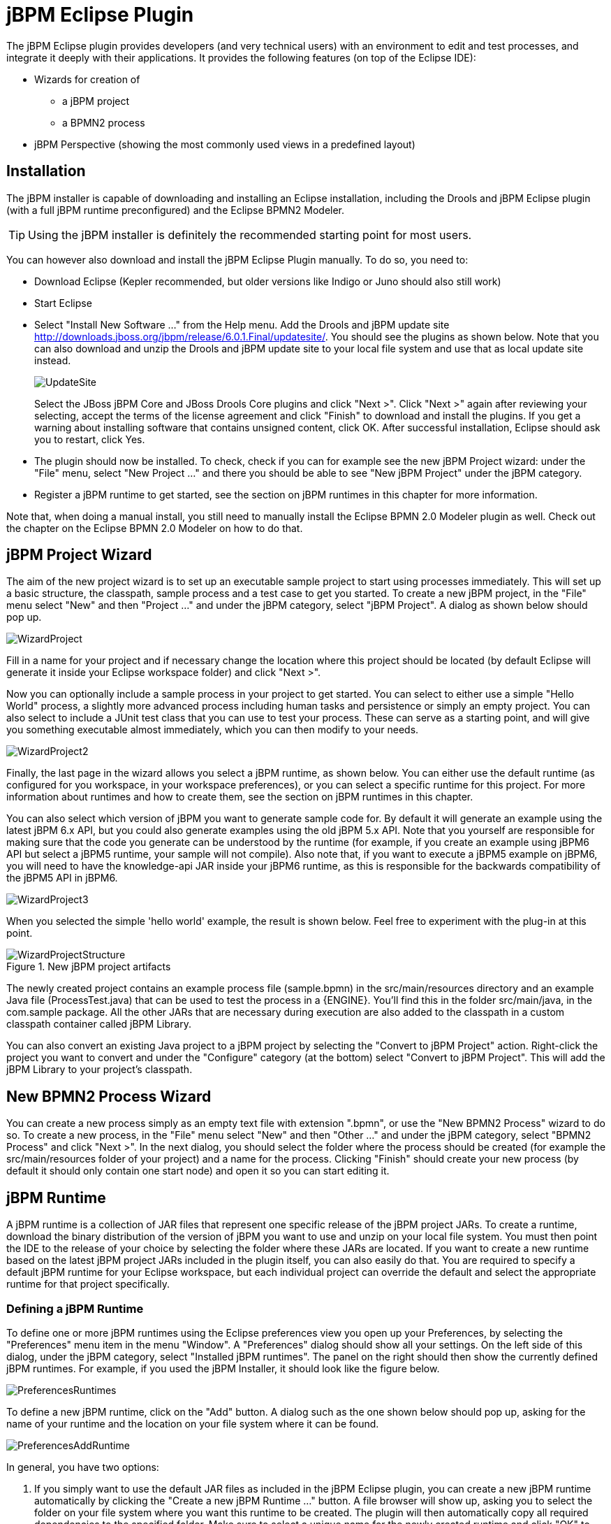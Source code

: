 
= jBPM Eclipse Plugin

The jBPM Eclipse plugin provides developers (and very technical users) with an environment  to edit and test processes, and integrate it deeply with their applications.
It provides the following features (on top of the Eclipse IDE):

* Wizards for creation of
** a jBPM project
** a BPMN2 process
* jBPM Perspective (showing the most commonly used views in a predefined layout)


== Installation

The jBPM installer is capable of downloading and installing an Eclipse installation, including the Drools and jBPM Eclipse plugin (with a full jBPM runtime preconfigured) and the Eclipse BPMN2 Modeler. 

[TIP]
====
Using the jBPM installer is definitely the recommended starting point for most users.
====

You can however also download and install the jBPM Eclipse Plugin manually.
To do so, you need to:

* Download Eclipse (Kepler recommended, but older versions like Indigo or Juno should also still work)
* Start Eclipse
* Select "Install New Software ..." from the Help menu. Add the Drools and jBPM update site http://downloads.jboss.org/jbpm/release/6.0.1.Final/updatesite/[ http://downloads.jboss.org/jbpm/release/6.0.1.Final/updatesite/]. You should see the plugins as shown below. Note that you can also download and unzip the Drools and jBPM update site to your local file system and use that as local update site instead.
+
image::EclipseJBPM/UpdateSite.png[]
+
Select the JBoss jBPM Core and JBoss Drools Core plugins and click "Next >". Click "Next >" again after reviewing your selecting, accept the terms of the license  agreement and click "Finish" to download and install the plugins.
If you get a warning about installing software that contains unsigned content, click OK.
After successful installation, Eclipse should ask you to restart, click Yes.
* The plugin should now be installed. To check, check if you can for example see the new jBPM Project wizard: under the "File" menu, select "New Project ..." and there you should be  able to see "New jBPM Project" under the jBPM category.
* Register a jBPM runtime to get started, see the section on jBPM runtimes in this chapter for more information.


Note that, when doing a manual install, you still need to manually install the Eclipse BPMN 2.0 Modeler plugin as well.
Check out the chapter on the Eclipse BPMN 2.0 Modeler on how to do that.

== jBPM Project Wizard

The aim of the new project wizard is to set up an executable sample project to start using processes immediately.
This will set up a basic structure, the classpath, sample process and a test case to get you started.
To create a new jBPM project, in the "File" menu select "New" and then "Project ..." and under the jBPM category, select "jBPM Project".  A dialog as shown below should pop up.


image::EclipseJBPM/WizardProject.png[]


Fill in a name for your project and if necessary change the location where this project should be located (by default Eclipse will generate it inside your Eclipse workspace folder) and click "Next >".

Now you can optionally include a sample process in your project to get started.
You can select to either use a simple "Hello World" process, a slightly more advanced process including human tasks and persistence or simply an empty project.
You can also select to include a JUnit test class that you can use to test your process.
These can serve as a starting point, and will give you something executable almost immediately, which you can then modify to your needs. 


image::EclipseJBPM/WizardProject2.png[]


Finally, the last page in the wizard allows you select a jBPM runtime, as shown below.
You can either use the default runtime (as configured for you workspace, in your workspace preferences), or you can select a specific runtime for this project.
For more information about runtimes and how to create them, see the section on jBPM runtimes in this chapter.

You can also select which version of jBPM you want to generate sample code for.
By default it will generate an example using the latest jBPM 6.x API, but you could also generate examples using the old jBPM 5.x API.
Note that you yourself are responsible for making sure that the code you generate can be understood by the runtime (for example, if you create an example using jBPM6 API but select a jBPM5 runtime, your sample will not compile).  Also note that, if you want to execute a jBPM5 example on jBPM6, you will need to have the knowledge-api JAR inside your jBPM6 runtime, as this is responsible for the backwards compatibility of the jBPM5 API in jBPM6. 


image::EclipseJBPM/WizardProject3.png[]


When you selected the simple 'hello world' example, the result is shown below.
Feel free to experiment with the plug-in at this point.

.New jBPM project artifacts
image::EclipseJBPM/WizardProjectStructure.png[]


The newly created project contains an example process file (sample.bpmn) in the src/main/resources directory and an example Java file (ProcessTest.java) that can be used to test the process in a {ENGINE}.
You'll find this in the folder src/main/java, in the com.sample package.
All the other JARs that are necessary during execution are also added to the classpath in a custom classpath container called jBPM Library.

You can also convert an existing Java project to a jBPM project by selecting the "Convert to jBPM Project" action.
Right-click the project you want to convert and under the "Configure" category (at the bottom) select "Convert to jBPM Project".  This will add the jBPM Library to your project's classpath.

== New BPMN2 Process Wizard

You can create a new process simply as an empty text file with extension ".bpmn", or use the "New BPMN2 Process" wizard to do so.
To create a new process, in the  "File" menu select "New" and then "Other ..." and under the jBPM category, select  "BPMN2 Process" and click "Next >".  In the next dialog, you should select the folder where the process should be created (for example the src/main/resources folder of your project) and a name for the process.
Clicking "Finish" should create your new process (by default it should only contain one start node) and open it so you can start editing it.

== jBPM Runtime

A jBPM runtime is a collection of JAR files that represent one specific release of the jBPM project JARs.
To create a runtime, download the binary distribution of the version of jBPM you want to use and unzip on your local file system.
You must then point the IDE to the  release of your choice by selecting the folder where these JARs are located.
If you want to  create a new runtime based on the latest jBPM project JARs included in the plugin itself, you can also easily do that.
You are required to specify a default jBPM runtime for your Eclipse workspace, but each individual project can override the default and select the appropriate runtime for that project specifically.

=== Defining a jBPM Runtime

To define one or more jBPM runtimes using the Eclipse preferences view you open up your Preferences, by selecting the "Preferences" menu item in the menu "Window". A "Preferences" dialog should show all your settings.
On the left side of this dialog, under the jBPM category, select "Installed jBPM runtimes". The panel on the right should then show the currently defined jBPM runtimes.
For example, if you used the jBPM Installer, it should look like the figure below.


image::EclipseJBPM/PreferencesRuntimes.png[]


To define a new jBPM runtime, click on the "Add" button.
A dialog such as the one shown below should pop up, asking for the name of your runtime and the location on your file system where it can be found.


image::EclipseJBPM/PreferencesAddRuntime.png[]


In general, you have two options:

. If you simply want to use the default JAR files as included in the jBPM Eclipse plugin, you can create a new jBPM runtime automatically by clicking the "Create a new jBPM Runtime ..." button. A file browser will show up, asking you to select the folder on your file system where you want this runtime to be created. The plugin will then automatically copy all required dependencies to the specified folder. Make sure to select a unique name for the newly created runtime and click "OK" to register this runtime.
+

[TIP]
====
Note that creating a jBPM runtime from the default JAR files as included in the jBPM Eclipse plugin is only recommended to get you started the first time and for very simple use cases.
The runtime that is created this way only contains the minimal set of JARs, and therefore doesn't support a significant set of features, including for example persistence.
Make sure to create a full runtime (using the second approach) for real  development.
====
. If you want to use one specific release of the jBPM project, you should create a folder on your file system that contains all the necessary jBPM libraries and dependencies (for example by downloading the binary distribution and unzipping it on your local file system). Instead of creating a new jBPM runtime as explained above, give your runtime a unique name and click the "Browse ..." button to select the location of this folder containing all the required JARs. Click "OK" to register this runtime.


After clicking the OK button, the runtime should show up in your table of installed jBPM runtimes, as shown below.
Click on the checkbox in front of one of the installed runtimes to make it the default jBPM runtime.
The default jBPM runtime will be used as the runtime of all your new jBPM projects (in case you didn't select a project-specific runtime).

You can add as many jBPM runtimes as you need.
Note that you will need to restart Eclipse if you changed the default runtime and you want to make sure that all the projects that are using the default runtime  update their classpath accordingly.

=== Selecting a runtime for your jBPM project

Whenever you create a jBPM project (using the New jBPM Project wizard or by converting an existing Java project to a jBPM project), the plugin will automatically add all the required JARs to the classpath of your project.

When creating a new jBPM project, the plugin will automatically use the default Drools runtime for that project, unless you specify a project-specific one.
You can do this in the final step of the New jBPM Project wizard, as shown below, by deselecting the "Use default Drools runtime" checkbox and selecting the appropriate runtime in the drop-down box.
If you click the "Configure workspace settings ..." link, the workspace preferences showing the currently installed jBPM runtimes will be opened, so you can add new runtimes there.


image::EclipseJBPM/WizardProject3.png[]


You can change the runtime of a jBPM project at any time by opening the project properties and selecting the jBPM category, as shown below.
Mark the "Enable project specific settings" checkbox and select the appropriate runtime from the drop-down box.
If you click the "Configure workspace settings ..." link, the workspace preferences showing the currently installed jBPM runtimes will be opened, so you can add new runtimes there.
If you deselect the "Enable project specific settings" checkbox, it will use the default runtime as defined in your global workspace preferences.


image::EclipseJBPM/PreferencesProject.png[]


== jBPM Maven Project Wizard

The aim of the new Maven project wizard is to set up an executable sample project to start using processes immediately (but not as normal Java project with all jBPM dependencies added using a jBPM library but by using Maven (and thus a pom.xml) to define your project's properties and dependencies.
This wizard will set up a Maven project using a pom.xml, and include a sample process and Java class to execute it.
To create a new jBPM Maven project, in the "File" menu select "New" and then "Project ..." and under the jBPM category, select "jBPM Project (Maven)".  Give your project a name and click finish.
The result should be as shown below.


image::EclipseJBPM/WizardMavenProject.png[]


The pom.xml that is generated for your project contains the following:

[source,xml]
----
<?xml version="1.0" encoding="UTF-8"?>
<project xmlns="http://maven.apache.org/POM/4.0.0"
         xmlns:xsi="http://www.w3.org/2001/XMLSchema-instance"
         xsi:schemaLocation="http://maven.apache.org/POM/4.0.0 http://maven.apache.org/xsd/maven-4.0.0.xsd">

  <modelVersion>4.0.0</modelVersion>

  <groupId>com.sample</groupId>
  <artifactId>jbpm-example</artifactId>
  <version>1.0.0-SNAPSHOT</version>

  <name>jBPM :: Sample Maven Project</name>
  <description>A sample jBPM Maven project</description>

  <properties>
    <version.org.jbpm>6.0.0.Final</version.org.jbpm>
  </properties>

  <repositories>
    <repository>
      <id>jboss-public-repository-group</id>
      <name>JBoss Public Repository Group</name>
      <url>http://repository.jboss.org/nexus/content/groups/public/</url>
      <releases>
        <enabled>true</enabled>
        <updatePolicy>never</updatePolicy>
      </releases>
      <snapshots>
        <enabled>true</enabled>
        <updatePolicy>daily</updatePolicy>
      </snapshots>
    </repository>
  </repositories>

  <dependencies>
    <dependency>
      <groupId>org.jbpm</groupId>
      <artifactId>jbpm-test</artifactId>
      <version>${version.org.jbpm}</version>
    </dependency>
  </dependencies>
</project>
----

In the properties section, you can specify which version of jBPM you would like to use (by default it uses 6.0.0.Final).  It adds the JBoss Nexus Maven repository (where all the jBPM JARs and their dependencies are located) to your project and configures the dependencies.

[NOTE]
====
By default, only the jbpm-test JAR is specified as a dependency, as this has transitive dependencies to almost all of the core dependencies you will need.
You are free to update the dependencies section however to include only the dependencies you need.
====

The project also contains a sample process, under src/main/resources, in the com.sample package, and a kmodule.xml configuration file under the META-INF folder.
The kmodule.xml defines which resources (processes, rules, etc.) are to be loaded as part of your project.
In this case, it is defining a kbase called "kbase" that will load all the resources in the com.sample folder:

[source,xml]
----
<kmodule xmlns="http://www.drools.org/xsd/kmodule">
  <kbase name="kbase" packages="com.sample"/>
</kmodule>
----

Finally, it also contains a Java class that can be used to execute the sample process.
It will first create a kbase called "kbase" (by inspecting the kmodule.xml file and thus loading the `sample.bpmn` process) and then use a `RuntimeManager` to get access to a `KieSession` and ``TaskService``.
In this case, it is used to start a process and then complete the tasks created by this process one by one.

== Drools Eclipse plugin

The Drools Eclipse Plugin, which is bundled as part of the same Eclipse Update Site as the jBPM Eclipse Plugin, provides similar features for creating and editing business rules, and execute them using the {ENGINE}.
This for example allows you to create and edit .drl files containing business rules.
You can combine your processes and rules inside one project and execute them together on the same KieSession.
